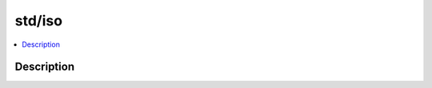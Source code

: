 .. index:: module: std/iso

*******
std/iso
*******

.. contents::
   :local:
   :backlinks: entry
   :depth: 2

Description
-----------

.. dry:module:: std/iso
